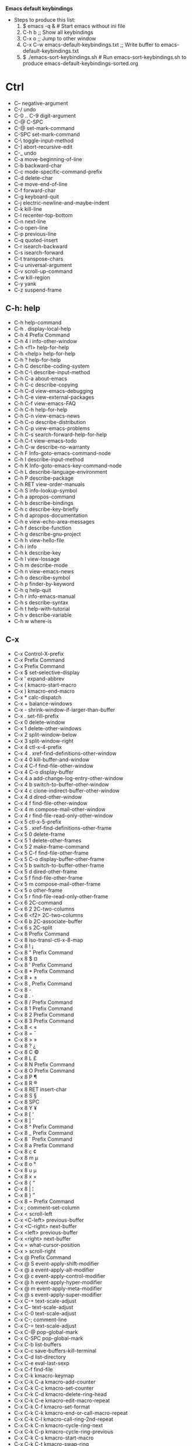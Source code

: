 *Emacs default keybindings*

+ Steps to produce this list:
  1. $ emacs -q &  # Start emacs without ini file
  2. C-h b  ;; Show all keybindings
  3. C-x o  ;; Jump to other window
  4. C-x C-w emacs-default-keybindings.txt  ;; Write buffer to emacs-default-keybindings.txt
  5. $ ./emacs-sort-keybindings.sh  # Run emacs-sort-keybindings.sh to produce emacs-default-keybindings-sorted.org

* Ctrl
+ C--		negative-argument
+ C-/		undo
+ C-0 .. C-9	digit-argument
+ C-@		C-SPC
+ C-@		set-mark-command
+ C-SPC		set-mark-command
+ C-\		toggle-input-method
+ C-]		abort-recursive-edit
+ C-_		undo
+ C-a		move-beginning-of-line
+ C-b		backward-char
+ C-c		mode-specific-command-prefix
+ C-d		delete-char
+ C-e		move-end-of-line
+ C-f		forward-char
+ C-g		keyboard-quit
+ C-j		electric-newline-and-maybe-indent
+ C-k		kill-line
+ C-l		recenter-top-bottom
+ C-n		next-line
+ C-o		open-line
+ C-p		previous-line
+ C-q		quoted-insert
+ C-r		isearch-backward
+ C-s		isearch-forward
+ C-t		transpose-chars
+ C-u		universal-argument
+ C-v		scroll-up-command
+ C-w		kill-region
+ C-y		yank
+ C-z		suspend-frame

** C-h: help
+ C-h		help-command
+ C-h .		display-local-help
+ C-h 4		Prefix Command
+ C-h 4 i		info-other-window
+ C-h <f1>	help-for-help
+ C-h <help>	help-for-help
+ C-h ?		help-for-help
+ C-h C		describe-coding-system
+ C-h C-\		describe-input-method
+ C-h C-a		about-emacs
+ C-h C-c		describe-copying
+ C-h C-d		view-emacs-debugging
+ C-h C-e		view-external-packages
+ C-h C-f		view-emacs-FAQ
+ C-h C-h		help-for-help
+ C-h C-n		view-emacs-news
+ C-h C-o		describe-distribution
+ C-h C-p		view-emacs-problems
+ C-h C-s		search-forward-help-for-help
+ C-h C-t		view-emacs-todo
+ C-h C-w		describe-no-warranty
+ C-h F		Info-goto-emacs-command-node
+ C-h I		describe-input-method
+ C-h K		Info-goto-emacs-key-command-node
+ C-h L		describe-language-environment
+ C-h P		describe-package
+ C-h RET		view-order-manuals
+ C-h S		info-lookup-symbol
+ C-h a		apropos-command
+ C-h b		describe-bindings
+ C-h c		describe-key-briefly
+ C-h d		apropos-documentation
+ C-h e		view-echo-area-messages
+ C-h f		describe-function
+ C-h g		describe-gnu-project
+ C-h h		view-hello-file
+ C-h i		info
+ C-h k		describe-key
+ C-h l		view-lossage
+ C-h m		describe-mode
+ C-h n		view-emacs-news
+ C-h o		describe-symbol
+ C-h p		finder-by-keyword
+ C-h q		help-quit
+ C-h r		info-emacs-manual
+ C-h s		describe-syntax
+ C-h t		help-with-tutorial
+ C-h v		describe-variable
+ C-h w		where-is

** C-x
+ C-x		Control-X-prefix
+ C-x		Prefix Command
+ C-x		Prefix Command
+ C-x $		set-selective-display
+ C-x '		expand-abbrev
+ C-x (		kmacro-start-macro
+ C-x )		kmacro-end-macro
+ C-x *		calc-dispatch
+ C-x +		balance-windows
+ C-x -		shrink-window-if-larger-than-buffer
+ C-x .		set-fill-prefix
+ C-x 0		delete-window
+ C-x 1		delete-other-windows
+ C-x 2		split-window-below
+ C-x 3		split-window-right
+ C-x 4		ctl-x-4-prefix
+ C-x 4 .		xref-find-definitions-other-window
+ C-x 4 0		kill-buffer-and-window
+ C-x 4 C-f	find-file-other-window
+ C-x 4 C-o	display-buffer
+ C-x 4 a		add-change-log-entry-other-window
+ C-x 4 b		switch-to-buffer-other-window
+ C-x 4 c		clone-indirect-buffer-other-window
+ C-x 4 d		dired-other-window
+ C-x 4 f		find-file-other-window
+ C-x 4 m		compose-mail-other-window
+ C-x 4 r		find-file-read-only-other-window
+ C-x 5		ctl-x-5-prefix
+ C-x 5 .		xref-find-definitions-other-frame
+ C-x 5 0		delete-frame
+ C-x 5 1		delete-other-frames
+ C-x 5 2		make-frame-command
+ C-x 5 C-f	find-file-other-frame
+ C-x 5 C-o	display-buffer-other-frame
+ C-x 5 b		switch-to-buffer-other-frame
+ C-x 5 d		dired-other-frame
+ C-x 5 f		find-file-other-frame
+ C-x 5 m		compose-mail-other-frame
+ C-x 5 o		other-frame
+ C-x 5 r		find-file-read-only-other-frame
+ C-x 6		2C-command
+ C-x 6 2		2C-two-columns
+ C-x 6 <f2>	2C-two-columns
+ C-x 6 b		2C-associate-buffer
+ C-x 6 s		2C-split
+ C-x 8		Prefix Command
+ C-x 8		iso-transl-ctl-x-8-map
+ C-x 8 !		¡
+ C-x 8 "		Prefix Command
+ C-x 8 $		¤
+ C-x 8 '		Prefix Command
+ C-x 8 *		Prefix Command
+ C-x 8 +		±
+ C-x 8 ,		Prefix Command
+ C-x 8 -		­
+ C-x 8 .		·
+ C-x 8 /		Prefix Command
+ C-x 8 1		Prefix Command
+ C-x 8 2		Prefix Command
+ C-x 8 3		Prefix Command
+ C-x 8 <		«
+ C-x 8 =		¯
+ C-x 8 >		»
+ C-x 8 ?		¿
+ C-x 8 C		©
+ C-x 8 L		£
+ C-x 8 N		Prefix Command
+ C-x 8 O		Prefix Command
+ C-x 8 P		¶
+ C-x 8 R		®
+ C-x 8 RET	insert-char
+ C-x 8 S		§
+ C-x 8 SPC	 
+ C-x 8 Y		¥
+ C-x 8 [		‘
+ C-x 8 ]		’
+ C-x 8 ^		Prefix Command
+ C-x 8 _		Prefix Command
+ C-x 8 `		Prefix Command
+ C-x 8 a		Prefix Command
+ C-x 8 c		¢
+ C-x 8 m		µ
+ C-x 8 o		°
+ C-x 8 u		µ
+ C-x 8 x		×
+ C-x 8 {		“
+ C-x 8 |		¦
+ C-x 8 }		”
+ C-x 8 ~		Prefix Command
+ C-x ;		comment-set-column
+ C-x <		scroll-left
+ C-x <C-left>	previous-buffer
+ C-x <C-right>	next-buffer
+ C-x <left>	previous-buffer
+ C-x <right>	next-buffer
+ C-x =		what-cursor-position
+ C-x >		scroll-right
+ C-x @		Prefix Command
+ C-x @ S		event-apply-shift-modifier
+ C-x @ a		event-apply-alt-modifier
+ C-x @ c		event-apply-control-modifier
+ C-x @ h		event-apply-hyper-modifier
+ C-x @ m		event-apply-meta-modifier
+ C-x @ s		event-apply-super-modifier
+ C-x C-+		text-scale-adjust
+ C-x C--		text-scale-adjust
+ C-x C-0		text-scale-adjust
+ C-x C-;		comment-line
+ C-x C-=		text-scale-adjust
+ C-x C-@		pop-global-mark
+ C-x C-SPC	pop-global-mark
+ C-x C-b		list-buffers
+ C-x C-c		save-buffers-kill-terminal
+ C-x C-d		list-directory
+ C-x C-e		eval-last-sexp
+ C-x C-f		find-file
+ C-x C-k		kmacro-keymap
+ C-x C-k C-a	kmacro-add-counter
+ C-x C-k C-c	kmacro-set-counter
+ C-x C-k C-d	kmacro-delete-ring-head
+ C-x C-k C-e	kmacro-edit-macro-repeat
+ C-x C-k C-f	kmacro-set-format
+ C-x C-k C-k	kmacro-end-or-call-macro-repeat
+ C-x C-k C-l	kmacro-call-ring-2nd-repeat
+ C-x C-k C-n	kmacro-cycle-ring-next
+ C-x C-k C-p	kmacro-cycle-ring-previous
+ C-x C-k C-s	kmacro-start-macro
+ C-x C-k C-t	kmacro-swap-ring
+ C-x C-k C-v	kmacro-view-macro-repeat
+ C-x C-k RET	kmacro-edit-macro
+ C-x C-k SPC	kmacro-step-edit-macro
+ C-x C-k TAB	kmacro-insert-counter
+ C-x C-k b	kmacro-bind-to-key
+ C-x C-k e	edit-kbd-macro
+ C-x C-k l	kmacro-edit-lossage
+ C-x C-k n	kmacro-name-last-macro
+ C-x C-k q	kbd-macro-query
+ C-x C-k r	apply-macro-to-region-lines
+ C-x C-k s	kmacro-start-macro
+ C-x C-k x	kmacro-to-register
+ C-x C-l		downcase-region
+ C-x C-n		set-goal-column
+ C-x C-o		delete-blank-lines
+ C-x C-p		mark-page
+ C-x C-q		read-only-mode
+ C-x C-r		find-file-read-only
+ C-x C-s		save-buffer
+ C-x C-t		transpose-lines
+ C-x C-u		upcase-region
+ C-x C-v		find-alternate-file
+ C-x C-w		write-file
+ C-x C-x		exchange-point-and-mark
+ C-x C-z		suspend-frame
+ C-x DEL		backward-kill-sentence
+ C-x ESC		Prefix Command
+ C-x ESC ESC	repeat-complex-command
+ C-x M-:		repeat-complex-command
+ C-x RET		Prefix Command
+ C-x RET C-\	set-input-method
+ C-x RET F	set-file-name-coding-system
+ C-x RET X	set-next-selection-coding-system
+ C-x RET c	universal-coding-system-argument
+ C-x RET f	set-buffer-file-coding-system
+ C-x RET k	set-keyboard-coding-system
+ C-x RET l	set-language-environment
+ C-x RET p	set-buffer-process-coding-system
+ C-x RET r	revert-buffer-with-coding-system
+ C-x RET t	set-terminal-coding-system
+ C-x RET x	set-selection-coding-system
+ C-x SPC		rectangle-mark-mode
+ C-x TAB		indent-rigidly
+ C-x [		backward-page
+ C-x ]		forward-page
+ C-x ^		enlarge-window
+ C-x `		next-error
+ C-x a		Prefix Command
+ C-x a '		expand-abbrev
+ C-x a +		add-mode-abbrev
+ C-x a -		inverse-add-global-abbrev
+ C-x a C-a	add-mode-abbrev
+ C-x a e		expand-abbrev
+ C-x a g		add-global-abbrev
+ C-x a i		Prefix Command
+ C-x a i g	inverse-add-global-abbrev
+ C-x a i l	inverse-add-mode-abbrev
+ C-x a l		add-mode-abbrev
+ C-x a n		expand-jump-to-next-slot
+ C-x a p		expand-jump-to-previous-slot
+ C-x b		switch-to-buffer
+ C-x d		dired
+ C-x e		kmacro-end-and-call-macro
+ C-x f		set-fill-column
+ C-x h		mark-whole-buffer
+ C-x i		insert-file
+ C-x k		kill-buffer
+ C-x l		count-lines-page
+ C-x m		compose-mail
+ C-x n		Prefix Command
+ C-x n d		narrow-to-defun
+ C-x n n		narrow-to-region
+ C-x n p		narrow-to-page
+ C-x n w		widen
+ C-x o		other-window
+ C-x q		kbd-macro-query
+ C-x r		Prefix Command
+ C-x r +		increment-register
+ C-x r C-@	point-to-register
+ C-x r C-SPC	point-to-register
+ C-x r ESC	Prefix Command
+ C-x r M		bookmark-set-no-overwrite
+ C-x r M-w	copy-rectangle-as-kill
+ C-x r N		rectangle-number-lines
+ C-x r SPC	point-to-register
+ C-x r b		bookmark-jump
+ C-x r c		clear-rectangle
+ C-x r d		delete-rectangle
+ C-x r f		frameset-to-register
+ C-x r g		insert-register
+ C-x r i		insert-register
+ C-x r j		jump-to-register
+ C-x r k		kill-rectangle
+ C-x r l		bookmark-bmenu-list
+ C-x r m		bookmark-set
+ C-x r n		number-to-register
+ C-x r o		open-rectangle
+ C-x r r		copy-rectangle-to-register
+ C-x r s		copy-to-register
+ C-x r t		string-rectangle
+ C-x r w		window-configuration-to-register
+ C-x r x		copy-to-register
+ C-x r y		yank-rectangle
+ C-x s		save-some-buffers
+ C-x t		Prefix Command
+ C-x t 0		tab-close
+ C-x t 1		tab-close-other
+ C-x t 2		tab-new
+ C-x t C-f	find-file-other-tab
+ C-x t RET	tab-bar-select-tab-by-name
+ C-x t b		switch-to-buffer-other-tab
+ C-x t d		dired-other-tab
+ C-x t f		find-file-other-tab
+ C-x t m		tab-move
+ C-x t o		tab-next
+ C-x t r		tab-rename
+ C-x u		undo
+ C-x v		vc-prefix-map
+ C-x v +		vc-update
+ C-x v =		vc-diff
+ C-x v D		vc-root-diff
+ C-x v G		vc-ignore
+ C-x v I		vc-log-incoming
+ C-x v L		vc-print-root-log
+ C-x v M		Prefix Command
+ C-x v M D	vc-diff-mergebase
+ C-x v M L	vc-log-mergebase
+ C-x v O		vc-log-outgoing
+ C-x v P		vc-push
+ C-x v a		vc-update-change-log
+ C-x v b		vc-switch-backend
+ C-x v d		vc-dir
+ C-x v g		vc-annotate
+ C-x v h		vc-region-history
+ C-x v i		vc-register
+ C-x v l		vc-print-log
+ C-x v m		vc-merge
+ C-x v r		vc-retrieve-tag
+ C-x v s		vc-create-tag
+ C-x v u		vc-revert
+ C-x v v		vc-next-action
+ C-x v x		vc-delete-file
+ C-x v ~		vc-revision-other-window
+ C-x z		repeat
+ C-x {		shrink-window-horizontally
+ C-x }		enlarge-window-horizontally

** C-M
+ C-M-%		query-replace-regexp
+ C-M--		negative-argument
+ C-M-.		xref-find-apropos
+ C-M-/		dabbrev-completion
+ C-M-0 .. C-M-9	digit-argument
+ C-M-@		mark-sexp
+ C-M-S-v		scroll-other-window-down
+ C-M-SPC		mark-sexp
+ C-M-\		indent-region
+ C-M-a		beginning-of-defun
+ C-M-b		backward-sexp
+ C-M-c		exit-recursive-edit
+ C-M-d		down-list
+ C-M-e		end-of-defun
+ C-M-f		forward-sexp
+ C-M-h		mark-defun
+ C-M-i		backward-button
+ C-M-j		default-indent-new-line
+ C-M-k		kill-sexp
+ C-M-l		reposition-window
+ C-M-n		forward-list
+ C-M-o		split-line
+ C-M-p		backward-list
+ C-M-r		isearch-backward-regexp
+ C-M-s		isearch-forward-regexp
+ C-M-t		transpose-sexps
+ C-M-u		backward-up-list
+ C-M-v		scroll-other-window
+ C-M-w		append-next-kill

* Meta
+ M-!		shell-command
+ M-$		ispell-word
+ M-%		query-replace
+ M-&		async-shell-command
+ M-'		abbrev-prefix-mark
+ M-(		insert-parentheses
+ M-)		move-past-close-and-reindent
+ M-,		xref-pop-marker-stack
+ M--		negative-argument
+ M-.		xref-find-definitions
+ M-/		dabbrev-expand
+ M-0 .. M-9	digit-argument
+ M-:		eval-expression
+ M-;		comment-dwim
+ M-<		beginning-of-buffer
+ M-=		count-words-region
+ M->		end-of-buffer
+ M-?		xref-find-references
+ M-@		mark-word
+ M-DEL		backward-kill-word
+ M-ESC :		eval-expression
+ M-ESC ESC	keyboard-escape-quit
+ M-SPC		just-one-space
+ M-\		delete-horizontal-space
+ M-^		delete-indentation
+ M-`		tmm-menubar
+ M-a		backward-sentence
+ M-b		backward-word
+ M-c		capitalize-word
+ M-d		kill-word
+ M-e		forward-sentence
+ M-f		forward-word
+ M-g		Prefix Command
+ M-g ESC		Prefix Command
+ M-g M-g		goto-line
+ M-g M-n		next-error
+ M-g M-p		previous-error
+ M-g TAB		move-to-column
+ M-g c		goto-char
+ M-g g		goto-line
+ M-g n		next-error
+ M-g p		previous-error
+ M-h		mark-paragraph
+ M-i		tab-to-tab-stop
+ M-j		default-indent-new-line
+ M-k		kill-sentence
+ M-l		downcase-word
+ M-m		back-to-indentation
+ M-o		facemenu-keymap
+ M-o ESC		Prefix Command
+ M-o M-S		center-paragraph
+ M-o M-o		font-lock-fontify-block
+ M-o M-s		center-line
+ M-o b		facemenu-set-bold
+ M-o d		facemenu-set-default
+ M-o i		facemenu-set-italic
+ M-o l		facemenu-set-bold-italic
+ M-o o		facemenu-set-face
+ M-o u		facemenu-set-underline
+ M-q		fill-paragraph
+ M-r		move-to-window-line-top-bottom
+ M-s		Prefix Command
+ M-s .		isearch-forward-symbol-at-point
+ M-s ESC		Prefix Command
+ M-s M-w		eww-search-words
+ M-s _		isearch-forward-symbol
+ M-s h		Prefix Command
+ M-s h .		highlight-symbol-at-point
+ M-s h f		hi-lock-find-patterns
+ M-s h l		highlight-lines-matching-regexp
+ M-s h p		highlight-phrase
+ M-s h r		highlight-regexp
+ M-s h u		unhighlight-regexp
+ M-s h w		hi-lock-write-interactive-patterns
+ M-s o		occur
+ M-s w		isearch-forward-word
+ M-t		transpose-words
+ M-u		upcase-word
+ M-v		scroll-down-command
+ M-w		kill-ring-save
+ M-x		execute-extended-command
+ M-y		yank-pop
+ M-z		zap-to-char
+ M-{		backward-paragraph
+ M-|		shell-command-on-region
+ M-}		forward-paragraph
+ M-~		not-modified

* Alt

* Super

* Function keys
+ <f10>		menu-bar-open
+ <f11>		toggle-frame-fullscreen
+ <f16>		clipboard-kill-ring-save
+ <f18>		clipboard-yank
+ <f1>		help-command
+ <f1> .		display-local-help
+ <f1> 4		Prefix Command
+ <f1> 4 i	info-other-window
+ <f1> <f1>	help-for-help
+ <f1> <help>	help-for-help
+ <f1> ?		help-for-help
+ <f1> C		describe-coding-system
+ <f1> C-\	describe-input-method
+ <f1> C-a	about-emacs
+ <f1> C-c	describe-copying
+ <f1> C-d	view-emacs-debugging
+ <f1> C-e	view-external-packages
+ <f1> C-f	view-emacs-FAQ
+ <f1> C-h	help-for-help
+ <f1> C-n	view-emacs-news
+ <f1> C-o	describe-distribution
+ <f1> C-p	view-emacs-problems
+ <f1> C-s	search-forward-help-for-help
+ <f1> C-t	view-emacs-todo
+ <f1> C-w	describe-no-warranty
+ <f1> F		Info-goto-emacs-command-node
+ <f1> I		describe-input-method
+ <f1> K		Info-goto-emacs-key-command-node
+ <f1> L		describe-language-environment
+ <f1> P		describe-package
+ <f1> RET	view-order-manuals
+ <f1> S		info-lookup-symbol
+ <f1> a		apropos-command
+ <f1> b		describe-bindings
+ <f1> c		describe-key-briefly
+ <f1> d		apropos-documentation
+ <f1> e		view-echo-area-messages
+ <f1> f		describe-function
+ <f1> g		describe-gnu-project
+ <f1> h		view-hello-file
+ <f1> i		info
+ <f1> k		describe-key
+ <f1> l		view-lossage
+ <f1> m		describe-mode
+ <f1> n		view-emacs-news
+ <f1> o		describe-symbol
+ <f1> p		finder-by-keyword
+ <f1> q		help-quit
+ <f1> r		info-emacs-manual
+ <f1> s		describe-syntax
+ <f1> t		help-with-tutorial
+ <f1> v		describe-variable
+ <f1> w		where-is
+ <f20>		clipboard-kill-region
+ <f2>		2C-command
+ <f2> 2		2C-two-columns
+ <f2> <f2>	2C-two-columns
+ <f2> b		2C-associate-buffer
+ <f2> s		2C-split
+ <f3>		kmacro-start-macro-or-insert-counter
+ <f4>		kmacro-end-or-call-macro

* Keypad keys
+ <C-M-S-kp-0>	C-M-S-0
+ <C-M-S-kp-1>	C-M-S-1
+ <C-M-S-kp-2>	C-M-S-2
+ <C-M-S-kp-3>	C-M-S-3
+ <C-M-S-kp-4>	C-M-S-4
+ <C-M-S-kp-5>	C-M-S-5
+ <C-M-S-kp-6>	C-M-S-6
+ <C-M-S-kp-7>	C-M-S-7
+ <C-M-S-kp-8>	C-M-S-8
+ <C-M-S-kp-9>	C-M-S-9
+ <C-M-S-kp-add>	C-M-S-+
+ <C-M-S-kp-begin> <C-M-S-begin>
+ <C-M-S-kp-decimal> C-M-S-.
+ <C-M-S-kp-delete> <C-M-S-delete>
+ <C-M-S-kp-divide> C-M-S-/
+ <C-M-S-kp-down>	<C-M-S-down>
+ <C-M-S-kp-end>	<C-M-S-end>
+ <C-M-S-kp-enter> <C-M-S-enter>
+ <C-M-S-kp-home>	<C-M-S-home>
+ <C-M-S-kp-insert> <C-M-S-insert>
+ <C-M-S-kp-left>	<C-M-S-left>
+ <C-M-S-kp-multiply> C-M-S-*
+ <C-M-S-kp-next>	<C-M-S-next>
+ <C-M-S-kp-prior> <C-M-S-prior>
+ <C-M-S-kp-right> <C-M-S-right>
+ <C-M-S-kp-subtract> C-M-S--
+ <C-M-S-kp-up>	<C-M-S-up>
+ <C-M-kp-0>	C-M-0
+ <C-M-kp-1>	C-M-1
+ <C-M-kp-2>	C-M-2
+ <C-M-kp-3>	C-M-3
+ <C-M-kp-4>	C-M-4
+ <C-M-kp-5>	C-M-5
+ <C-M-kp-6>	C-M-6
+ <C-M-kp-7>	C-M-7
+ <C-M-kp-8>	C-M-8
+ <C-M-kp-9>	C-M-9
+ <C-M-kp-add>	C-M-+
+ <C-M-kp-begin>	<C-M-begin>
+ <C-M-kp-decimal> C-M-.
+ <C-M-kp-delete>	<C-M-delete>
+ <C-M-kp-divide>	C-M-/
+ <C-M-kp-down>	<C-M-down>
+ <C-M-kp-end>	<C-M-end>
+ <C-M-kp-enter>	<C-M-enter>
+ <C-M-kp-home>	<C-M-home>
+ <C-M-kp-insert>	<C-M-insert>
+ <C-M-kp-left>	<C-M-left>
+ <C-M-kp-multiply> C-M-*
+ <C-M-kp-next>	<C-M-next>
+ <C-M-kp-prior>	<C-M-prior>
+ <C-M-kp-right>	<C-M-right>
+ <C-M-kp-subtract> C-M--
+ <C-M-kp-up>	<C-M-up>
+ <C-S-kp-0>	C-S-0
+ <C-S-kp-1>	C-S-1
+ <C-S-kp-2>	C-S-2
+ <C-S-kp-3>	C-S-3
+ <C-S-kp-4>	C-S-4
+ <C-S-kp-5>	C-S-5
+ <C-S-kp-6>	C-S-6
+ <C-S-kp-7>	C-S-7
+ <C-S-kp-8>	C-S-8
+ <C-S-kp-9>	C-S-9
+ <C-S-kp-add>	C-S-+
+ <C-S-kp-begin>	<C-S-begin>
+ <C-S-kp-decimal> C-S-.
+ <C-S-kp-delete>	<C-S-delete>
+ <C-S-kp-divide>	C-S-/
+ <C-S-kp-down>	<C-S-down>
+ <C-S-kp-end>	<C-S-end>
+ <C-S-kp-enter>	<C-S-enter>
+ <C-S-kp-home>	<C-S-home>
+ <C-S-kp-insert>	<C-S-insert>
+ <C-S-kp-left>	<C-S-left>
+ <C-S-kp-multiply> C-S-*
+ <C-S-kp-next>	<C-S-next>
+ <C-S-kp-prior>	<C-S-prior>
+ <C-S-kp-right>	<C-S-right>
+ <C-S-kp-subtract> C-S--
+ <C-S-kp-up>	<C-S-up>
+ <C-kp-0>	C-0
+ <C-kp-1>	C-1
+ <C-kp-2>	C-2
+ <C-kp-3>	C-3
+ <C-kp-4>	C-4
+ <C-kp-5>	C-5
+ <C-kp-6>	C-6
+ <C-kp-7>	C-7
+ <C-kp-8>	C-8
+ <C-kp-9>	C-9
+ <C-kp-add>	C-+
+ <C-kp-begin>	<C-begin>
+ <C-kp-decimal>	C-.
+ <C-kp-delete>	<C-delete>
+ <C-kp-divide>	C-/
+ <C-kp-down>	<C-down>
+ <C-kp-end>	<C-end>
+ <C-kp-enter>	<C-enter>
+ <C-kp-home>	<C-home>
+ <C-kp-insert>	<C-insert>
+ <C-kp-left>	<C-left>
+ <C-kp-multiply>	C-*
+ <C-kp-next>	<C-next>
+ <C-kp-prior>	<C-prior>
+ <C-kp-right>	<C-right>
+ <C-kp-subtract>	C--
+ <C-kp-up>	<C-up>
+ <M-S-kp-0>	M-S-0
+ <M-S-kp-1>	M-S-1
+ <M-S-kp-2>	M-S-2
+ <M-S-kp-3>	M-S-3
+ <M-S-kp-4>	M-S-4
+ <M-S-kp-5>	M-S-5
+ <M-S-kp-6>	M-S-6
+ <M-S-kp-7>	M-S-7
+ <M-S-kp-8>	M-S-8
+ <M-S-kp-9>	M-S-9
+ <M-S-kp-add>	M-S-+
+ <M-S-kp-begin>	<M-S-begin>
+ <M-S-kp-decimal> M-S-.
+ <M-S-kp-delete>	<M-S-delete>
+ <M-S-kp-divide>	M-S-/
+ <M-S-kp-down>	<M-S-down>
+ <M-S-kp-end>	<M-S-end>
+ <M-S-kp-enter>	<M-S-enter>
+ <M-S-kp-home>	<M-S-home>
+ <M-S-kp-insert>	<M-S-insert>
+ <M-S-kp-left>	<M-S-left>
+ <M-S-kp-multiply> M-S-*
+ <M-S-kp-next>	<M-S-next>
+ <M-S-kp-prior>	<M-S-prior>
+ <M-S-kp-right>	<M-S-right>
+ <M-S-kp-subtract> M-S--
+ <M-S-kp-up>	<M-S-up>
+ <M-kp-0>	M-0
+ <M-kp-1>	M-1
+ <M-kp-2>	M-2
+ <M-kp-3>	M-3
+ <M-kp-4>	M-4
+ <M-kp-5>	M-5
+ <M-kp-6>	M-6
+ <M-kp-7>	M-7
+ <M-kp-8>	M-8
+ <M-kp-9>	M-9
+ <M-kp-add>	M-+
+ <M-kp-begin>	<M-begin>
+ <M-kp-decimal>	M-.
+ <M-kp-delete>	<M-delete>
+ <M-kp-divide>	M-/
+ <M-kp-down>	<M-down>
+ <M-kp-end>	<M-end>
+ <M-kp-enter>	<M-enter>
+ <M-kp-home>	<M-home>
+ <M-kp-insert>	<M-insert>
+ <M-kp-left>	<M-left>
+ <M-kp-multiply>	M-*
+ <M-kp-next>	<M-next>
+ <M-kp-prior>	<M-prior>
+ <M-kp-right>	<M-right>
+ <M-kp-subtract>	M--
+ <M-kp-up>	<M-up>
+ <S-kp-0>	S-0
+ <S-kp-1>	S-1
+ <S-kp-2>	S-2
+ <S-kp-3>	S-3
+ <S-kp-4>	S-4
+ <S-kp-5>	S-5
+ <S-kp-6>	S-6
+ <S-kp-7>	S-7
+ <S-kp-8>	S-8
+ <S-kp-9>	S-9
+ <S-kp-add>	S-+
+ <S-kp-begin>	<S-begin>
+ <S-kp-decimal>	S-.
+ <S-kp-delete>	<S-delete>
+ <S-kp-divide>	S-/
+ <S-kp-down>	<S-down>
+ <S-kp-end>	<S-end>
+ <S-kp-enter>	<S-enter>
+ <S-kp-home>	<S-home>
+ <S-kp-insert>	<S-insert>
+ <S-kp-left>	<S-left>
+ <S-kp-multiply>	S-*
+ <S-kp-next>	<S-next>
+ <S-kp-prior>	<S-prior>
+ <S-kp-right>	<S-right>
+ <S-kp-subtract>	S--
+ <S-kp-up>	<S-up>
+ <kp-0>		0
+ <kp-1>		1
+ <kp-2>		2
+ <kp-3>		3
+ <kp-4>		4
+ <kp-5>		5
+ <kp-6>		6
+ <kp-7>		7
+ <kp-8>		8
+ <kp-9>		9
+ <kp-add>	+
+ <kp-begin>	<begin>
+ <kp-decimal>	.
+ <kp-delete>	<deletechar>
+ <kp-divide>	/
+ <kp-down>	<down>
+ <kp-end>	<end>
+ <kp-enter>	RET
+ <kp-equal>	=
+ <kp-home>	<home>
+ <kp-insert>	<insert>
+ <kp-left>	<left>
+ <kp-multiply>	*
+ <kp-next>	<next>
+ <kp-prior>	<prior>
+ <kp-right>	<right>
+ <kp-separator>	,
+ <kp-space>	SPC
+ <kp-subtract>	-
+ <kp-tab>	TAB
+ <kp-up>		<up>

* Mouse
+ 				mouse-drag-bottom-left-corner
+ 				mouse-drag-bottom-right-corner
+ 				mouse-drag-mode-line
+ 				mouse-drag-top-left-corner
+ 				mouse-drag-top-right-corner
+ 				mouse-split-window-horizontally
+ 				mouse-split-window-vertically
+ <C-M-down-mouse-1>		mouse-drag-region-rectangle
+ <C-M-drag-mouse-1>		ignore
+ <C-M-mouse-1>	mouse-set-point
+ <C-down-mouse-1>		mouse-buffer-menu
+ <C-down-mouse-2>		facemenu-menu
+ <C-down-mouse-2> <bg>		facemenu-background-menu
+ <C-down-mouse-2> <bg> o		facemenu-set-background
+ <C-down-mouse-2> <dc>		list-colors-display
+ <C-down-mouse-2> <df>		list-faces-display
+ <C-down-mouse-2> <dp>		describe-text-properties
+ <C-down-mouse-2> <fc>		facemenu-face-menu
+ <C-down-mouse-2> <fc> b		facemenu-set-bold
+ <C-down-mouse-2> <fc> d		facemenu-set-default
+ <C-down-mouse-2> <fc> i		facemenu-set-italic
+ <C-down-mouse-2> <fc> l		facemenu-set-bold-italic
+ <C-down-mouse-2> <fc> o		facemenu-set-face
+ <C-down-mouse-2> <fc> u		facemenu-set-underline
+ <C-down-mouse-2> <fg>		facemenu-foreground-menu
+ <C-down-mouse-2> <fg> o		facemenu-set-foreground
+ <C-down-mouse-2> <in>		facemenu-indentation-menu
+ <C-down-mouse-2> <in> <decrease-left-margin>
+ <C-down-mouse-2> <in> <decrease-right-margin>
+ <C-down-mouse-2> <in> <increase-left-margin>
+ <C-down-mouse-2> <in> <increase-right-margin>
+ <C-down-mouse-2> <ju>		facemenu-justification-menu
+ <C-down-mouse-2> <ju> b		set-justification-full
+ <C-down-mouse-2> <ju> c		set-justification-center
+ <C-down-mouse-2> <ju> l		set-justification-left
+ <C-down-mouse-2> <ju> r		set-justification-right
+ <C-down-mouse-2> <ju> u		set-justification-none
+ <C-down-mouse-2> <ra>		facemenu-remove-all
+ <C-down-mouse-2> <rm>		facemenu-remove-face-props
+ <C-down-mouse-2> <sp>		facemenu-special-menu
+ <C-down-mouse-2> <sp> c		facemenu-set-charset
+ <C-down-mouse-2> <sp> r		facemenu-set-read-only
+ <C-down-mouse-2> <sp> s		facemenu-remove-special
+ <C-down-mouse-2> <sp> t		facemenu-set-intangible
+ <C-down-mouse-2> <sp> v		facemenu-set-invisible
+ <C-mouse-4>	mouse-wheel-text-scale
+ <C-mouse-5>	mouse-wheel-text-scale
+ <M-down-mouse-1>		mouse-drag-secondary
+ <M-drag-mouse-1>		mouse-set-secondary
+ <M-mouse-1>	mouse-start-secondary
+ <M-mouse-2>	mouse-yank-secondary
+ <M-mouse-3>	mouse-secondary-save-then-kill
+ <M-mouse-4>	mwheel-scroll
+ <M-mouse-5>	mwheel-scroll
+ <M-mouse-6>	mwheel-scroll
+ <M-mouse-7>	mwheel-scroll
+ <S-down-mouse-1>		mouse-appearance-menu
+ <S-mouse-4>	mwheel-scroll
+ <S-mouse-5>	mwheel-scroll
+ <S-mouse-6>	mwheel-scroll
+ <S-mouse-7>	mwheel-scroll
+ <bottom-divider> <C-mouse-2>	mouse-split-window-horizontally
+ <bottom-divider> <down-mouse-1>
+ <bottom-divider> <mouse-1>	ignore
+ <bottom-edge> <down-mouse-1>	mouse-drag-bottom-edge
+ <bottom-edge> <mouse-1>		ignore
+ <bottom-left-corner> <down-mouse-1>
+ <bottom-left-corner> <mouse-1>	ignore
+ <bottom-right-corner> <down-mouse-1>
+ <bottom-right-corner> <mouse-1>
+ <double-down-mouse-1> mouse--down-1-maybe-follows-link
+ <double-mouse-1> mouse--click-1-maybe-follows-link
+ <down-mouse-1>	mouse--down-1-maybe-follows-link
+ <down-mouse-1>	mouse-drag-region
+ <drag-mouse-1>	mouse-set-region
+ <header-line> <down-mouse-1>	mouse-drag-header-line
+ <header-line> <mouse-1>		mouse-select-window
+ <header-line> <mouse-2>		push-button
+ <horizontal-scroll-bar> <C-mouse-2>
+ <left-edge> <down-mouse-1>	mouse-drag-left-edge
+ <left-edge> <mouse-1>		ignore
+ <left-fringe> <mouse-1>	mouse--strip-first-event
+ <left-fringe> <mouse-2>	mouse--strip-first-event
+ <left-fringe> <mouse-3>	mouse--strip-first-event
+ <mode-line> <C-mouse-2>		mouse-split-window-horizontally
+ <mode-line> <down-mouse-1>	mouse-drag-mode-line
+ <mode-line> <mouse-1>		mouse-select-window
+ <mode-line> <mouse-2>		push-button
+ <mode-line> <mouse-3>		mouse-delete-window
+ <mouse-1>	mouse--click-1-maybe-follows-link
+ <mouse-1>	mouse-set-point
+ <mouse-2>	push-button
+ <mouse-3>	mouse-save-then-kill
+ <mouse-4>	mwheel-scroll
+ <mouse-5>	mwheel-scroll
+ <mouse-6>	mwheel-scroll
+ <mouse-7>	mwheel-scroll
+ <mouse-movement>		ignore
+ <right-divider> <C-mouse-2>	mouse-split-window-vertically
+ <right-divider> <down-mouse-1>	mouse-drag-vertical-line
+ <right-divider> <mouse-1>	ignore
+ <right-edge> <down-mouse-1>	mouse-drag-right-edge
+ <right-edge> <mouse-1>		ignore
+ <right-fringe> <mouse-1> mouse--strip-first-event
+ <right-fringe> <mouse-2> mouse--strip-first-event
+ <right-fringe> <mouse-3> mouse--strip-first-event
+ <tab-line> <mouse-1>		mouse-select-window
+ <top-edge> <down-mouse-1>	mouse-drag-top-edge
+ <top-edge> <mouse-1>		ignore
+ <top-left-corner> <down-mouse-1>
+ <top-left-corner> <mouse-1>	ignore
+ <top-right-corner> <down-mouse-1>
+ <top-right-corner> <mouse-1>	ignore
+ <vertical-line> <C-mouse-2>	mouse-split-window-vertically
+ <vertical-line> <down-mouse-1>	mouse-drag-vertical-line
+ <vertical-line> <mouse-1>	mouse-select-window
+ <vertical-scroll-bar> <C-mouse-2>
+ <vertical-scroll-bar> <down-mouse-2>
+ <vertical-scroll-bar> <drag-mouse-1>
+ <vertical-scroll-bar> <drag-mouse-3>
+ <vertical-scroll-bar> <mouse-1>
+ <vertical-scroll-bar> <mouse-3>

* Help
+ <help>		help-command
+ <help> .	display-local-help
+ <help> 4	Prefix Command
+ <help> 4 i	info-other-window
+ <help> <f1>	help-for-help
+ <help> <help>	help-for-help
+ <help> ?	help-for-help
+ <help> C	describe-coding-system
+ <help> C-\	describe-input-method
+ <help> C-a	about-emacs
+ <help> C-c	describe-copying
+ <help> C-d	view-emacs-debugging
+ <help> C-e	view-external-packages
+ <help> C-f	view-emacs-FAQ
+ <help> C-h	help-for-help
+ <help> C-n	view-emacs-news
+ <help> C-o	describe-distribution
+ <help> C-p	view-emacs-problems
+ <help> C-s	search-forward-help-for-help
+ <help> C-t	view-emacs-todo
+ <help> C-w	describe-no-warranty
+ <help> F	Info-goto-emacs-command-node
+ <help> I	describe-input-method
+ <help> K	Info-goto-emacs-key-command-node
+ <help> L	describe-language-environment
+ <help> P	describe-package
+ <help> RET	view-order-manuals
+ <help> S	info-lookup-symbol
+ <help> a	apropos-command
+ <help> b	describe-bindings
+ <help> c	describe-key-briefly
+ <help> d	apropos-documentation
+ <help> e	view-echo-area-messages
+ <help> f	describe-function
+ <help> g	describe-gnu-project
+ <help> h	view-hello-file
+ <help> i	info
+ <help> k	describe-key
+ <help> l	view-lossage
+ <help> m	describe-mode
+ <help> n	view-emacs-news
+ <help> o	describe-symbol
+ <help> p	finder-by-keyword
+ <help> q	help-quit
+ <help> r	info-emacs-manual
+ <help> s	describe-syntax
+ <help> t	help-with-tutorial
+ <help> v	describe-variable
+ <help> w	where-is

* Remap
+ <remap>		Prefix Command

* Other
+ 				decrease-left-margin
+ 				decrease-right-margin
+ 				ignore
+ 				increase-left-margin
+ 				increase-right-margin
+ 				scroll-bar-drag
+ 				scroll-bar-scroll-down
+ 				scroll-bar-scroll-down
+ 				scroll-bar-scroll-up
+ 				scroll-bar-scroll-up
+ -		negative-argument
  0 .. 9		digit-argument
+ <C-M-down>	down-list
+ <C-M-end>	end-of-defun
+ <C-M-home>	beginning-of-defun
+ <C-M-left>	backward-sexp
+ <C-M-right>	forward-sexp
+ <C-M-up>	backward-up-list
+ <C-S-backspace>			kill-whole-line
+ <C-backspace>			backward-kill-word
+ <C-delete>	kill-word
+ <C-down>	forward-paragraph
+ <C-end>		end-of-buffer
+ <C-f10>		buffer-menu-open
+ <C-home>	beginning-of-buffer
+ <C-insert>	kill-ring-save
+ <C-insertchar>	kill-ring-save
+ <C-left>	left-word
+ <C-next>	scroll-left
+ <C-prior>	scroll-right
+ <C-right>	right-word
+ <C-up>		backward-paragraph
+ <M-backspace>	M-DEL
+ <M-begin>	beginning-of-buffer-other-window
+ <M-clear>	C-M-l
+ <M-delete>	M-DEL
+ <M-end>		end-of-buffer-other-window
+ <M-escape>	M-ESC
+ <M-f10>		toggle-frame-maximized
+ <M-home>	beginning-of-buffer-other-window
+ <M-left>	left-word
+ <M-linefeed>	C-M-j
+ <M-next>	scroll-other-window
+ <M-prior>	scroll-other-window-down
+ <M-return>	M-RET
+ <M-right>	right-word
+ <M-tab>		C-M-i
+ <S-delete>	kill-region
+ <S-insert>	yank
+ <S-insertchar>	yank
+ <S-iso-lefttab>	<backtab>
+ <S-tab>		<backtab>
+ <Scroll_Lock>	scroll-lock-mode
+ <XF86Back>	previous-buffer
+ <XF86Forward>	next-buffer
+ <XF86WakeUp>	ignore
+ <again>		repeat-complex-command
+ <backspace>	DEL
+ <backtab>	backward-button
+ <begin>		beginning-of-buffer
+ <bottom-divider>		Prefix Command
+ <bottom-edge>			Prefix Command
+ <bottom-left-corner>		Prefix Command
+ <bottom-right-corner>		Prefix Command
+ <clear>		C-l
+ <compose-last-chars>		compose-last-chars
+ <copy>		clipboard-kill-ring-save
+ <cut>		clipboard-kill-region
+ <delete-frame>	handle-delete-frame
+ <delete>	<deletechar>
+ <deletechar>	delete-forward-char
+ <deleteline>	kill-line
+ <down>		next-line
+ <end>		move-end-of-line
+ <escape>	ESC
+ <execute>	execute-extended-command
+ <find>		search-forward
+ <header-line>	Prefix Command
+ <header-line>	Prefix Command
+ <home>		move-beginning-of-line
+ <horizontal-scroll-bar>		Prefix Command
+ <iconify-frame>			ignore-event
+ <insert>	overwrite-mode
+ <insertchar>	overwrite-mode
+ <insertline>	open-line
+ <iso-lefttab>	<backtab>
+ <left-edge>	Prefix Command
+ <left-fringe>	Prefix Command
+ <left>		left-char
+ <linefeed>	C-j
+ <make-frame-visible>		ignore-event
+ <menu>		execute-extended-command
+ <mode-line>	Prefix Command
+ <mode-line>	Prefix Command
+ <next>		scroll-up-command
+ <open>		find-file
+ <paste>		clipboard-yank
+ <prior>		scroll-down-command
+ <redo>		repeat-complex-command
+ <return>	RET
+ <right-divider>			Prefix Command
+ <right-edge>			Prefix Command
+ <right-fringe>	Prefix Command
+ <right>		right-char
+ <select-window>			handle-select-window
+ <switch-frame>			handle-switch-frame
+ <tab-line>	Prefix Command
+ <tab>		TAB
+ <top-edge>	Prefix Command
+ <top-left-corner>		Prefix Command
+ <top-right-corner>		Prefix Command
+ <undo>		undo
+ <up>		previous-line
+ <vertical-line>			Prefix Command
+ <vertical-scroll-bar>		Prefix Command
+ DEL		scroll-down-command
+ ESC		ESC-prefix
+ ESC		Prefix Command
+ ESC		Prefix Command
+ ESC <C-backspace>		backward-kill-sexp
+ ESC <C-delete>			backward-kill-sexp
+ ESC <C-down>			down-list
+ ESC <C-end>			end-of-defun
+ ESC <C-home>			beginning-of-defun
+ ESC <C-left>			backward-sexp
+ ESC <C-right>			forward-sexp
+ ESC <C-up>	backward-up-list
+ ESC <begin>	beginning-of-buffer-other-window
+ ESC <end>	end-of-buffer-other-window
+ ESC <f10>	toggle-frame-maximized
+ ESC <home>	beginning-of-buffer-other-window
+ ESC <left>	backward-word
+ ESC <next>	scroll-other-window
+ ESC <prior>	scroll-other-window-down
+ ESC <right>	forward-word
+ ESC ESC		Prefix Command
+ RET		push-button
+ S-SPC		scroll-down-command
+ SPC		scroll-up-command
+ TAB		forward-button
+ q		exit-splash-screen
+  .. �����	self-insert-command
+ � .. �	self-insert-command

